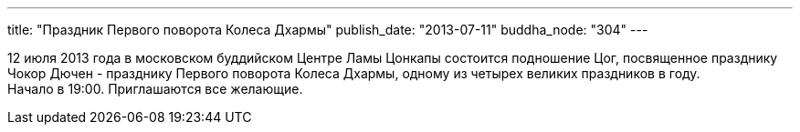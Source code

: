 ---
title: "Праздник Первого поворота Колеса Дхармы"
publish_date: "2013-07-11"
buddha_node: "304"
---

12 июля 2013 года в московском буддийском Центре Ламы Цонкапы состоится
подношение Цог, посвященное празднику Чокор Дючен - празднику Первого
поворота Колеса Дхармы, одному из четырех великих праздников в году. +
 Начало в 19:00. Приглашаются все желающие.
